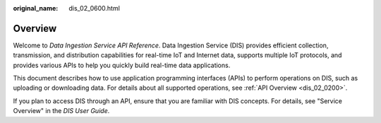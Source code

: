 :original_name: dis_02_0600.html

.. _dis_02_0600:

Overview
========

Welcome to *Data Ingestion Service API Reference*. Data Ingestion Service (DIS) provides efficient collection, transmission, and distribution capabilities for real-time IoT and Internet data, supports multiple IoT protocols, and provides various APIs to help you quickly build real-time data applications.

This document describes how to use application programming interfaces (APIs) to perform operations on DIS, such as uploading or downloading data. For details about all supported operations, see :ref:`API Overview <dis_02_0200>`.

If you plan to access DIS through an API, ensure that you are familiar with DIS concepts. For details, see "Service Overview" in the *DIS User Guide*.
